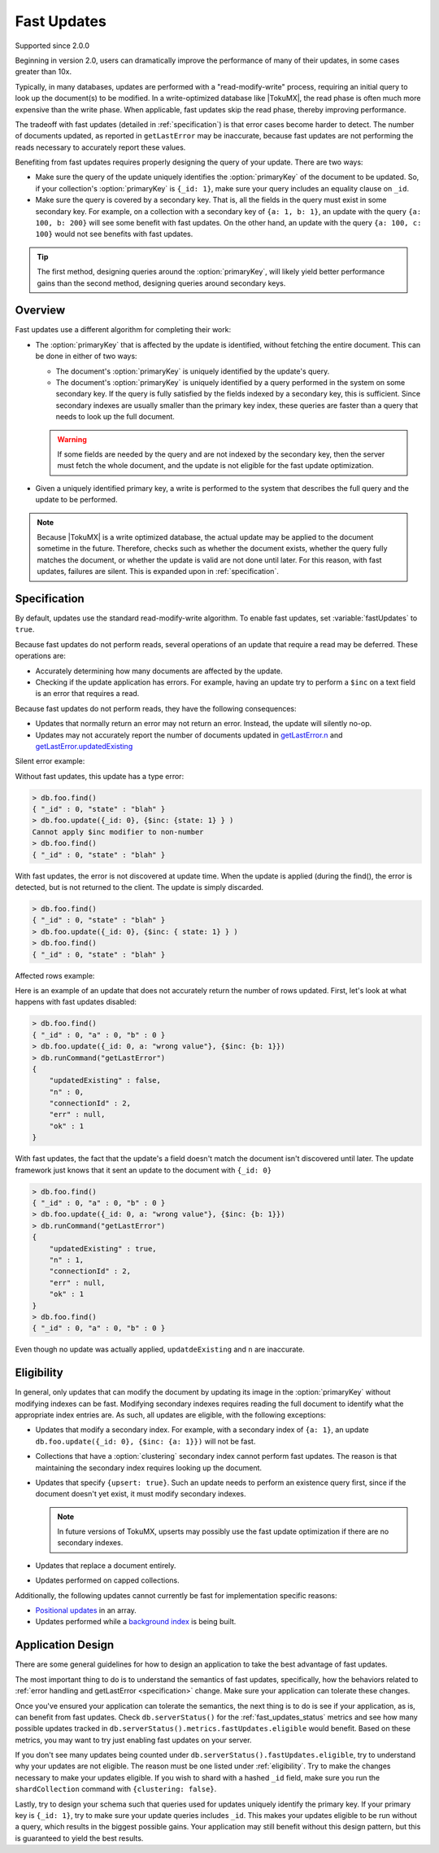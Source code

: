 .. _fast_updates:

============
Fast Updates
============

Supported since 2.0.0

Beginning in version 2.0, users can dramatically improve the performance of many of their updates, in some cases greater than 10x.

Typically, in many databases, updates are performed with a "read-modify-write" process, requiring an initial query to look up the document(s) to be modified. In a write-optimized database like |TokuMX|, the read phase is often much more expensive than the write phase. When applicable, fast updates skip the read phase, thereby improving performance.

The tradeoff with fast updates (detailed in :ref:`specification`) is that error cases become harder to detect. The number of documents updated, as reported in ``getLastError`` may be inaccurate, because fast updates are not performing the reads necessary to accurately report these values.

Benefiting from fast updates requires properly designing the query of your update. There are two ways:

* Make sure the query of the update uniquely identifies the :option:`primaryKey` of the document to be updated. So, if your collection's :option:`primaryKey` is ``{_id: 1}``, make sure your query includes an equality clause on ``_id``.

* Make sure the query is covered by a secondary key. That is, all the fields in the query must exist in some secondary key. For example, on a collection with a secondary key of ``{a: 1, b: 1}``, an update with the query ``{a: 100, b: 200}`` will see some benefit with fast updates. On the other hand, an update with the query ``{a: 100, c: 100}`` would not see benefits with fast updates.

.. tip:: 
  The first method, designing queries around the :option:`primaryKey`, will likely yield better performance gains than the second method, designing queries around secondary keys.

Overview
========

Fast updates use a different algorithm for completing their work:

* The :option:`primaryKey` that is affected by the update is identified, without fetching the entire document. This can be done in either of two ways:

  * The document's :option:`primaryKey` is uniquely identified by the update's query.

  * The document's :option:`primaryKey` is uniquely identified by a query performed in the system on some secondary key. If the query is fully satisfied by the fields indexed by a secondary key, this is sufficient. Since secondary indexes are usually smaller than the primary key index, these queries are faster than a query that needs to look up the full document.

  .. warning:: 
    If some fields are needed by the query and are not indexed by the secondary key, then the server must fetch the whole document, and the update is not eligible for the fast update optimization.

* Given a uniquely identified primary key, a write is performed to the system that describes the full query and the update to be performed.

.. note:: 
  Because |TokuMX| is a write optimized database, the actual update may be applied to the document sometime in the future. Therefore, checks such as whether the document exists, whether the query fully matches the document, or whether the update is valid are not done until later. For this reason, with fast updates, failures are silent. This is expanded upon in :ref:`specification`.

.. _specification:

Specification
=============

By default, updates use the standard read-modify-write algorithm. To enable fast updates, set :variable:`fastUpdates` to ``true``.

Because fast updates do not perform reads, several operations of an update that require a read may be deferred. These operations are:

* Accurately determining how many documents are affected by the update.

* Checking if the update application has errors. For example, having an update try to perform a ``$inc`` on a text field is an error that requires a read.

Because fast updates do not perform reads, they have the following consequences:

* Updates that normally return an error may not return an error. Instead, the update will silently no-op.

* Updates may not accurately report the number of documents updated in `getLastError.n <http://docs.mongodb.org/v2.4/reference/command/getLastError/#getLastError.n>`_ and `getLastError.updatedExisting <http://docs.mongodb.org/v2.4/reference/command/getLastError/#getLastError.updatedExisting>`_

Silent error example:

Without fast updates, this update has a type error:

.. code-block:: javascript

  > db.foo.find()
  { "_id" : 0, "state" : "blah" }
  > db.foo.update({_id: 0}, {$inc: {state: 1} } )
  Cannot apply $inc modifier to non-number
  > db.foo.find()
  { "_id" : 0, "state" : "blah" }

With fast updates, the error is not discovered at update time. When the update is applied (during the find(), the error is detected, but is not returned to the client. The update is simply discarded.

.. code-block:: javascript

  > db.foo.find()
  { "_id" : 0, "state" : "blah" }
  > db.foo.update({_id: 0}, {$inc: { state: 1} } )
  > db.foo.find()
  { "_id" : 0, "state" : "blah" }

Affected rows example:

Here is an example of an update that does not accurately return the number of rows updated. First, let's look at what happens with fast updates disabled:

.. code-block:: javascript

  > db.foo.find()
  { "_id" : 0, "a" : 0, "b" : 0 }
  > db.foo.update({_id: 0, a: "wrong value"}, {$inc: {b: 1}})
  > db.runCommand("getLastError")
  {
      "updatedExisting" : false,
      "n" : 0,
      "connectionId" : 2,
      "err" : null,
      "ok" : 1
  }

With fast updates, the fact that the update's a field doesn't match the document isn't discovered until later. The update framework just knows that it sent an update to the document with ``{_id: 0}``

.. code-block:: javascript

  > db.foo.find()
  { "_id" : 0, "a" : 0, "b" : 0 }
  > db.foo.update({_id: 0, a: "wrong value"}, {$inc: {b: 1}})
  > db.runCommand("getLastError")
  {
      "updatedExisting" : true,
      "n" : 1,
      "connectionId" : 2,
      "err" : null,
      "ok" : 1
  }
  > db.foo.find()
  { "_id" : 0, "a" : 0, "b" : 0 }

Even though no update was actually applied, ``updatdeExisting`` and ``n`` are inaccurate.

.. _eligibility:

Eligibility
===========

In general, only updates that can modify the document by updating its image in the :option:`primaryKey` without modifying indexes can be fast. Modifying secondary indexes requires reading the full document to identify what the appropriate index entries are. As such, all updates are eligible, with the following exceptions:

* Updates that modify a secondary index. For example, with a secondary index of ``{a: 1}``, an update ``db.foo.update({_id: 0}, {$inc: {a: 1}})`` will not be fast.

* Collections that have a :option:`clustering` secondary index cannot perform fast updates. The reason is that maintaining the secondary index requires looking up the document.

* Updates that specify ``{upsert: true}``. Such an update needs to perform an existence query first, since if the document doesn't yet exist, it must modify secondary indexes.

  .. note::
    In future versions of TokuMX, upserts may possibly use the fast update optimization if there are no secondary indexes.

* Updates that replace a document entirely.

* Updates performed on capped collections.

Additionally, the following updates cannot currently be fast for implementation specific reasons:

* `Positional updates <http://docs.mongodb.org/manual/reference/operator/update/positional/>`_ in an array.

* Updates performed while a `background index <http://docs.mongodb.org/v2.4/tutorial/build-indexes-in-the-background/>`_ is being built.

Application Design
==================

There are some general guidelines for how to design an application to take the best advantage of fast updates.

The most important thing to do is to understand the semantics of fast updates, specifically, how the behaviors related to :ref:`error handling and getLastError <specification>` change. Make sure your application can tolerate these changes.

Once you've ensured your application can tolerate the semantics, the next thing is to do is see if your application, as is, can benefit from fast updates. Check ``db.serverStatus()`` for the :ref:`fast_updates_status` metrics and see how many possible updates tracked in ``db.serverStatus().metrics.fastUpdates.eligible`` would benefit. Based on these metrics, you may want to try just enabling fast updates on your server.

If you don't see many updates being counted under ``db.serverStatus().fastUpdates.eligible``, try to understand why your updates are not eligible. The reason must be one listed under :ref:`eligibility`. Try to make the changes necessary to make your updates eligible. If you wish to shard with a hashed ``_id`` field, make sure you run the ``shardCollection`` command with ``{clustering: false}``.

Lastly, try to design your schema such that queries used for updates uniquely identify the primary key. If your primary key is ``{_id: 1}``, try to make sure your update queries includes ``_id``. This makes your updates eligible to be run without a query, which results in the biggest possible gains. Your application may still benefit without this design pattern, but this is guaranteed to yield the best results.
